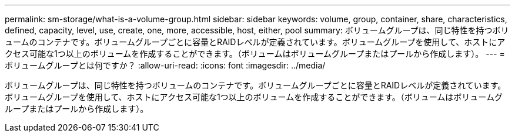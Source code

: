 ---
permalink: sm-storage/what-is-a-volume-group.html 
sidebar: sidebar 
keywords: volume, group, container, share, characteristics, defined, capacity, level, use, create, one, more, accessible, host, either, pool 
summary: ボリュームグループは、同じ特性を持つボリュームのコンテナです。ボリュームグループごとに容量とRAIDレベルが定義されています。ボリュームグループを使用して、ホストにアクセス可能な1つ以上のボリュームを作成することができます。（ボリュームはボリュームグループまたはプールから作成します）。 
---
= ボリュームグループとは何ですか？
:allow-uri-read: 
:icons: font
:imagesdir: ../media/


[role="lead"]
ボリュームグループは、同じ特性を持つボリュームのコンテナです。ボリュームグループごとに容量とRAIDレベルが定義されています。ボリュームグループを使用して、ホストにアクセス可能な1つ以上のボリュームを作成することができます。（ボリュームはボリュームグループまたはプールから作成します）。
